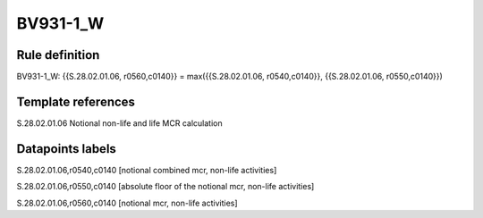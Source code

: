 =========
BV931-1_W
=========

Rule definition
---------------

BV931-1_W: {{S.28.02.01.06, r0560,c0140}} = max({{S.28.02.01.06, r0540,c0140}}, {{S.28.02.01.06, r0550,c0140}})


Template references
-------------------

S.28.02.01.06 Notional non-life and life MCR calculation


Datapoints labels
-----------------

S.28.02.01.06,r0540,c0140 [notional combined mcr, non-life activities]

S.28.02.01.06,r0550,c0140 [absolute floor of the notional mcr, non-life activities]

S.28.02.01.06,r0560,c0140 [notional mcr, non-life activities]



